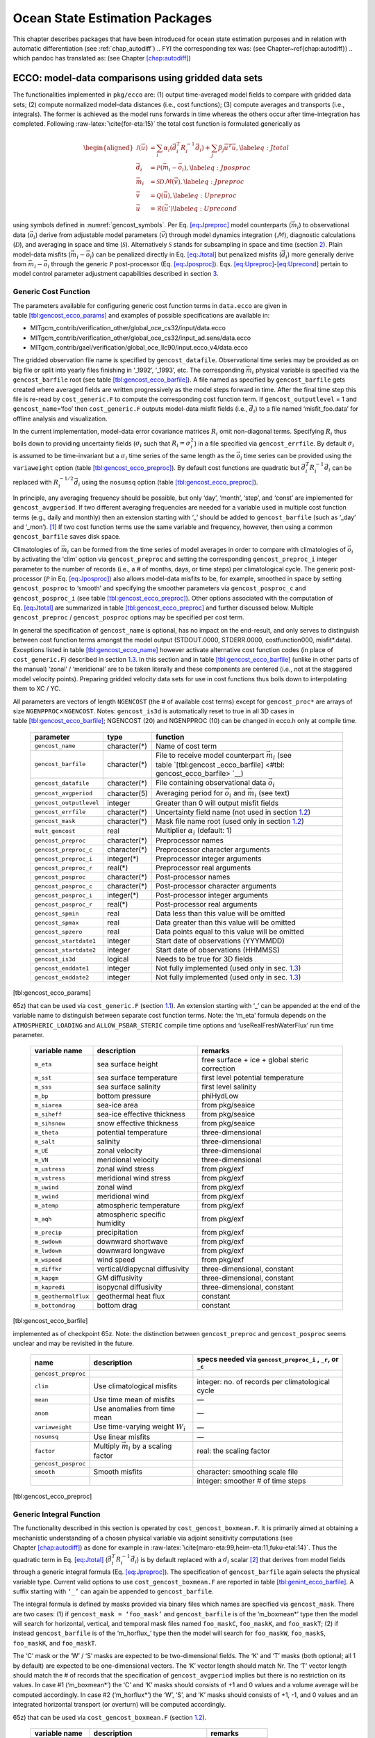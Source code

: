 Ocean State Estimation Packages
===============================

This chapter describes packages that have been introduced for ocean
state estimation purposes and in relation with automatic differentiation
(see :ref:`chap_autodiff`)
.. FYI the corresponding tex was: (see Chapter~\ref{chap:autodiff})
.. which pandoc has translated as: (see Chapter \ `[chap:autodiff] <#chap:autodiff>`__)

.. _sec:pkg:ecco:

ECCO: model-data comparisons using gridded data sets
----------------------------------------------------

The functionalities implemented in ``pkg/ecco`` are: (1) output
time-averaged model fields to compare with gridded data sets; (2)
compute normalized model-data distances (i.e., cost functions); (3)
compute averages and transports (i.e., integrals). The former is
achieved as the model runs forwards in time whereas the others occur
after time-integration has completed. Following
:raw-latex:`\cite{for-eta:15}` the total cost function is formulated
generically as

.. math::

   \begin{aligned}
   	\mathcal{J}(\vec{u}) &= \sum_i \alpha_i \left(\vec{d}_i^T R_i^{-1} \vec{d}_i\right) + \sum_j \beta_j \vec{u}^T\vec{u}, \label{eq:Jtotal} \\
   	\vec{d}_i &= \mathcal{P}(\vec{m}_i - \vec{o}_i), \label{eq:Jposproc} \\
   	\vec{m}_i &= \mathcal{S}\mathcal{D}\mathcal{M}(\vec{v}), \label{eq:Jpreproc} \\
   	\vec{v}	  &= \mathcal{Q}(\vec{u}), \label{eq:Upreproc} \\
   	\vec{u}	  &= \mathcal{R}(\vec{u}') \label{eq:Uprecond}\end{aligned}

using symbols defined in :numref:`gencost_symbols`. Per
Eq. \ `[eq:Jpreproc] <#eq:Jpreproc>`__ model counterparts
(:math:`\vec{m}_i`) to observational data (:math:`\vec{o}_i`) derive
from adjustable model parameters (:math:`\vec{v}`) through model
dynamics integration (:math:`\mathcal{M}`), diagnostic calculations
(:math:`\mathcal{D}`), and averaging in space and time
(:math:`\mathcal{S}`). Alternatively :math:`\mathcal{S}` stands for
subsampling in space and time (section `2 <#sec:pkg:profiles>`__). Plain
model-data misfits (:math:`\vec{m}_i-\vec{o}_i`) can be penalized
directly in Eq. \ `[eq:Jtotal] <#eq:Jtotal>`__ but penalized misfits
(:math:`\vec{d}_i`) more generally derive from
:math:`\vec{m}_i-\vec{o}_i` through the generic :math:`\mathcal{P}`
post-processor (Eq. `[eq:Jposproc] <#eq:Jposproc>`__).
Eqs. \ `[eq:Upreproc] <#eq:Upreproc>`__-`[eq:Uprecond] <#eq:Uprecond>`__
pertain to model control parameter adjustment capabilities described in
section \ `3 <#sec:pkg:ctrl>`__.

.. raw:: latex

   \centering

.. table:: Symbol used in formulating generic cost functions.
  :name: gencost_symbols

   +-----------------------------------+-----------------------------------+
   | symbol                            | definition                        |
   +===================================+===================================+
   | :math:`\vec{u}`                   | vector of nondimensional control  |
   |                                   | variables                         |
   +-----------------------------------+-----------------------------------+
   | :math:`\vec{v}`                   | vector of dimensional control     |
   |                                   | variables                         |
   +-----------------------------------+-----------------------------------+
   | :math:`\alpha_i, \beta_j`         | misfit and control cost function  |
   |                                   | multipliers (1 by default)        |
   +-----------------------------------+-----------------------------------+
   | :math:`R_i`                       | data error covariance matrix      |
   |                                   | (:math:`R_i^{-1}` are weights)    |
   +-----------------------------------+-----------------------------------+
   | :math:`\vec{d}_i`                 | a set of model-data differences   |
   +-----------------------------------+-----------------------------------+
   | :math:`\vec{o}_i`                 | observational data vector         |
   +-----------------------------------+-----------------------------------+
   | :math:`\vec{m}_i`                 | model counterpart to              |
   |                                   | :math:`\vec{o}_i`                 |
   +-----------------------------------+-----------------------------------+
   | :math:`\mathcal{P}`               | post-processing operator (e.g., a |
   |                                   | smoother)                         |
   +-----------------------------------+-----------------------------------+
   | :math:`\mathcal{M}`               | forward model dynamics operator   |
   +-----------------------------------+-----------------------------------+
   | :math:`\mathcal{D}`               | diagnostic computation operator   |
   +-----------------------------------+-----------------------------------+
   | :math:`\mathcal{S}`               | averaging/subsampling operator    |
   +-----------------------------------+-----------------------------------+
   | :math:`\mathcal{Q}`               | Pre-processing operator           |
   +-----------------------------------+-----------------------------------+
   | :math:`\mathcal{R}`               | Pre-conditioning operator         |
   +-----------------------------------+-----------------------------------+

.. _costgen:

Generic Cost Function
~~~~~~~~~~~~~~~~~~~~~

The parameters available for configuring generic cost function terms in
``data.ecco`` are given in
table \ `[tbl:gencost_ecco_params] <#tbl:gencost_ecco_params>`__ and
examples of possible specifications are available in:

-  MITgcm_contrib/verification_other/global_oce_cs32/input/data.ecco

-  MITgcm_contrib/verification_other/global_oce_cs32/input_ad.sens/data.ecco

-  MITgcm_contrib/gael/verification/global_oce_llc90/input.ecco_v4/data.ecco

The gridded observation file name is specified by ``gencost_datafile``.
Observational time series may be provided as on big file or split into
yearly files finishing in ‘\_1992’, ‘\_1993’, etc. The corresponding
:math:`\vec{m}_i` physical variable is specified via the
``gencost_barfile`` root (see
table \ `[tbl:gencost_ecco_barfile] <#tbl:gencost_ecco_barfile>`__). A
file named as specified by ``gencost_barfile`` gets created where
averaged fields are written progressively as the model steps forward in
time. After the final time step this file is re-read by
``cost_generic.F`` to compute the corresponding cost function term. If
``gencost_outputlevel`` = 1 and ``gencost_name``\ =‘foo’ then
``cost_generic.F`` outputs model-data misfit fields (i.e.,
:math:`\vec{d}_i`) to a file named ‘misfit_foo.data’ for offline
analysis and visualization.

In the current implementation, model-data error covariance matrices
:math:`R_i` omit non-diagonal terms. Specifying :math:`R_i` thus boils
down to providing uncertainty fields (:math:`\sigma_i` such that
:math:`R_i=\sigma_i^2`) in a file specified via ``gencost_errfile``. By
default :math:`\sigma_i` is assumed to be time-invariant but a
:math:`\sigma_i` time series of the same length as the :math:`\vec{o}_i`
time series can be provided using the ``variaweight`` option
(table `[tbl:gencost_ecco_preproc] <#tbl:gencost_ecco_preproc>`__). By
default cost functions are quadratic but
:math:`\vec{d}_i^T R_i^{-1} \vec{d}_i` can be replaced with
:math:`R_i^{-1/2} \vec{d}_i` using the ``nosumsq`` option
(table `[tbl:gencost_ecco_preproc] <#tbl:gencost_ecco_preproc>`__).

In principle, any averaging frequency should be possible, but only
‘day’, ‘month’, ‘step’, and ‘const’ are implemented for
``gencost_avgperiod``. If two different averaging frequencies are needed
for a variable used in multiple cost function terms (e.g., daily and
monthly) then an extension starting with ‘\_’ should be added to
``gencost_barfile`` (such as ‘\_day’ and ‘\_mon’).  [1]_ If two cost
function terms use the same variable and frequency, however, then using
a common ``gencost_barfile`` saves disk space.

Climatologies of :math:`\vec{m}_i` can be formed from the time series of
model averages in order to compare with climatologies of
:math:`\vec{o}_i` by activating the ‘clim’ option via
``gencost_preproc`` and setting the corresponding ``gencost_preproc_i``
integer parameter to the number of records (i.e., a # of months, days,
or time steps) per climatological cycle. The generic post-processor
(:math:`\mathcal{P}` in Eq. \ `[eq:Jposproc] <#eq:Jposproc>`__) also
allows model-data misfits to be, for example, smoothed in space by
setting ``gencost_posproc`` to ‘smooth’ and specifying the smoother
parameters via ``gencost_posproc_c`` and ``gencost_posproc_i`` (see
table \ `[tbl:gencost_ecco_preproc] <#tbl:gencost_ecco_preproc>`__).
Other options associated with the computation of
Eq. \ `[eq:Jtotal] <#eq:Jtotal>`__ are summarized in
table \ `[tbl:gencost_ecco_preproc] <#tbl:gencost_ecco_preproc>`__ and
further discussed below. Multiple ``gencost_preproc`` /
``gencost_posproc`` options may be specified per cost term.

In general the specification of ``gencost_name`` is optional, has no
impact on the end-result, and only serves to distinguish between cost
function terms amongst the model output (STDOUT.0000, STDERR.0000,
costfunction000, misfit*.data). Exceptions listed in
table \ `[tbl:gencost_ecco_name] <#tbl:gencost_ecco_name>`__ however
activate alternative cost function codes (in place of
``cost_generic.F``) described in section \ `1.3 <#v4custom>`__. In this
section and in
table \ `[tbl:gencost_ecco_barfile] <#tbl:gencost_ecco_barfile>`__
(unlike in other parts of the manual) ‘zonal’ / ‘meridional’ are to be
taken literally and these components are centered (i.e., not at the
staggered model velocity points). Preparing gridded velocity data sets
for use in cost functions thus boils down to interpolating them to XC /
YC.

.. raw:: latex

   \centering

.. table:: Parameters in ``ecco_gencost_nml`` namelist in ``data.ecco``.
All parameters are vectors of length ``NGENCOST`` (the # of available
cost terms) except for ``gencost_proc*`` are arrays of size
``NGENPPROC``\ :math:`\times`\ ``NGENCOST``. Notes: ``gencost_is3d`` is
automatically reset to true in all 3D cases in
table \ `[tbl:gencost_ecco_barfile] <#tbl:gencost_ecco_barfile>`__;
NGENCOST (20) and NGENPPROC (10) can be changed in ecco.h only at
compile time.

   +-----------------------+-----------------------+-----------------------+
   | parameter             | type                  | function              |
   +=======================+=======================+=======================+
   | ``gencost_name``      | character(*)          | Name of cost term     |
   +-----------------------+-----------------------+-----------------------+
   | ``gencost_barfile``   | character(*)          | File to receive model |
   |                       |                       | counterpart           |
   |                       |                       | :math:`\vec{m}_i`     |
   |                       |                       | (see                  |
   |                       |                       | table \ `[tbl:gencost |
   |                       |                       | _ecco_barfile] <#tbl: |
   |                       |                       | gencost_ecco_barfile> |
   |                       |                       | `__)                  |
   +-----------------------+-----------------------+-----------------------+
   | ``gencost_datafile``  | character(*)          | File containing       |
   |                       |                       | observational data    |
   |                       |                       | :math:`\vec{o}_i`     |
   +-----------------------+-----------------------+-----------------------+
   | ``gencost_avgperiod`` | character(5)          | Averaging period for  |
   |                       |                       | :math:`\vec{o}_i` and |
   |                       |                       | :math:`\vec{m}_i`     |
   |                       |                       | (see text)            |
   +-----------------------+-----------------------+-----------------------+
   |``gencost_outputlevel``| integer               | Greater than 0 will   |
   |                       |                       | output misfit fields  |
   +-----------------------+-----------------------+-----------------------+
   | ``gencost_errfile``   | character(*)          | Uncertainty field     |
   |                       |                       | name (not used in     |
   |                       |                       | section \ `1.2 <#intg |
   |                       |                       | en>`__)               |
   +-----------------------+-----------------------+-----------------------+
   | ``gencost_mask``      | character(*)          | Mask file name root   |
   |                       |                       | (used only in         |
   |                       |                       | section \ `1.2 <#intg |
   |                       |                       | en>`__)               |
   +-----------------------+-----------------------+-----------------------+
   | ``mult_gencost``      | real                  | Multiplier            |
   |                       |                       | :math:`\alpha_i`      |
   |                       |                       | (default: 1)          |
   +-----------------------+-----------------------+-----------------------+
   | ``gencost_preproc``   | character(*)          | Preprocessor names    |
   +-----------------------+-----------------------+-----------------------+
   | ``gencost_preproc_c`` | character(*)          | Preprocessor          |
   |                       |                       | character arguments   |
   +-----------------------+-----------------------+-----------------------+
   | ``gencost_preproc_i`` | integer(*)            | Preprocessor integer  |
   |                       |                       | arguments             |
   +-----------------------+-----------------------+-----------------------+
   | ``gencost_preproc_r`` | real(*)               | Preprocessor real     |
   |                       |                       | arguments             |
   +-----------------------+-----------------------+-----------------------+
   | ``gencost_posproc``   | character(*)          | Post-processor names  |
   +-----------------------+-----------------------+-----------------------+
   | ``gencost_posproc_c`` | character(*)          | Post-processor        |
   |                       |                       | character arguments   |
   +-----------------------+-----------------------+-----------------------+
   | ``gencost_posproc_i`` | integer(*)            | Post-processor        |
   |                       |                       | integer arguments     |
   +-----------------------+-----------------------+-----------------------+
   | ``gencost_posproc_r`` | real(*)               | Post-processor real   |
   |                       |                       | arguments             |
   +-----------------------+-----------------------+-----------------------+
   | ``gencost_spmin``     | real                  | Data less than this   |
   |                       |                       | value will be omitted |
   +-----------------------+-----------------------+-----------------------+
   | ``gencost_spmax``     | real                  | Data greater than     |
   |                       |                       | this value will be    |
   |                       |                       | omitted               |
   +-----------------------+-----------------------+-----------------------+
   | ``gencost_spzero``    | real                  | Data points equal to  |
   |                       |                       | this value will be    |
   |                       |                       | omitted               |
   +-----------------------+-----------------------+-----------------------+
   | ``gencost_startdate1``| integer               | Start date of         |
   |                       |                       | observations          |
   |                       |                       | (YYYMMDD)             |
   +-----------------------+-----------------------+-----------------------+
   | ``gencost_startdate2``| integer               | Start date of         |
   |                       |                       | observations (HHMMSS) |
   +-----------------------+-----------------------+-----------------------+
   | ``gencost_is3d``      | logical               | Needs to be true for  |
   |                       |                       | 3D fields             |
   +-----------------------+-----------------------+-----------------------+
   | ``gencost_enddate1``  | integer               | Not fully implemented |
   |                       |                       | (used only in         |
   |                       |                       | sec. \ `1.3 <#v4custo |
   |                       |                       | m>`__)                |
   +-----------------------+-----------------------+-----------------------+
   | ``gencost_enddate2``  | integer               | Not fully implemented |
   |                       |                       | (used only in         |
   |                       |                       | sec. \ `1.3 <#v4custo |
   |                       |                       | m>`__)                |
   +-----------------------+-----------------------+-----------------------+

[tbl:gencost_ecco_params]

.. raw:: latex

   \centering

.. table:: Implemented ``gencost_barfile`` options (as of checkpoint
65z) that can be used via ``cost_generic.F``
(section `1.1 <#costgen>`__). An extension starting with ‘\_’ can be
appended at the end of the variable name to distinguish between separate
cost function terms. Note: the ‘m_eta’ formula depends on the
``ATMOSPHERIC_LOADING`` and ``ALLOW_PSBAR_STERIC`` compile time options
and ‘useRealFreshWaterFlux’ run time parameter.

   +-----------------------+-----------------------+-----------------------+
   | variable name         | description           | remarks               |
   +=======================+=======================+=======================+
   | ``m_eta``             | sea surface height    | free surface + ice +  |
   |                       |                       | global steric         |
   |                       |                       | correction            |
   +-----------------------+-----------------------+-----------------------+
   | ``m_sst``             | sea surface           | first level potential |
   |                       | temperature           | temperature           |
   +-----------------------+-----------------------+-----------------------+
   | ``m_sss``             | sea surface salinity  | first level salinity  |
   +-----------------------+-----------------------+-----------------------+
   | ``m_bp``              | bottom pressure       | phiHydLow             |
   +-----------------------+-----------------------+-----------------------+
   | ``m_siarea``          | sea-ice area          | from pkg/seaice       |
   +-----------------------+-----------------------+-----------------------+
   | ``m_siheff``          | sea-ice effective     | from pkg/seaice       |
   |                       | thickness             |                       |
   +-----------------------+-----------------------+-----------------------+
   | ``m_sihsnow``         | snow effective        | from pkg/seaice       |
   |                       | thickness             |                       |
   +-----------------------+-----------------------+-----------------------+
   | ``m_theta``           | potential temperature | three-dimensional     |
   +-----------------------+-----------------------+-----------------------+
   | ``m_salt``            | salinity              | three-dimensional     |
   +-----------------------+-----------------------+-----------------------+
   | ``m_UE``              | zonal velocity        | three-dimensional     |
   +-----------------------+-----------------------+-----------------------+
   | ``m_VN``              | meridional velocity   | three-dimensional     |
   +-----------------------+-----------------------+-----------------------+
   | ``m_ustress``         | zonal wind stress     | from pkg/exf          |
   +-----------------------+-----------------------+-----------------------+
   | ``m_vstress``         | meridional wind       | from pkg/exf          |
   |                       | stress                |                       |
   +-----------------------+-----------------------+-----------------------+
   | ``m_uwind``           | zonal wind            | from pkg/exf          |
   +-----------------------+-----------------------+-----------------------+
   | ``m_vwind``           | meridional wind       | from pkg/exf          |
   +-----------------------+-----------------------+-----------------------+
   | ``m_atemp``           | atmospheric           | from pkg/exf          |
   |                       | temperature           |                       |
   +-----------------------+-----------------------+-----------------------+
   | ``m_aqh``             | atmospheric specific  | from pkg/exf          |
   |                       | humidity              |                       |
   +-----------------------+-----------------------+-----------------------+
   | ``m_precip``          | precipitation         | from pkg/exf          |
   +-----------------------+-----------------------+-----------------------+
   | ``m_swdown``          | downward shortwave    | from pkg/exf          |
   +-----------------------+-----------------------+-----------------------+
   | ``m_lwdown``          | downward longwave     | from pkg/exf          |
   +-----------------------+-----------------------+-----------------------+
   | ``m_wspeed``          | wind speed            | from pkg/exf          |
   +-----------------------+-----------------------+-----------------------+
   | ``m_diffkr``          | vertical/diapycnal    | three-dimensional,    |
   |                       | diffusivity           | constant              |
   +-----------------------+-----------------------+-----------------------+
   | ``m_kapgm``           | GM diffusivity        | three-dimensional,    |
   |                       |                       | constant              |
   +-----------------------+-----------------------+-----------------------+
   | ``m_kapredi``         | isopycnal diffusivity | three-dimensional,    |
   |                       |                       | constant              |
   +-----------------------+-----------------------+-----------------------+
   | ``m_geothermalflux``  | geothermal heat flux  | constant              |
   +-----------------------+-----------------------+-----------------------+
   | ``m_bottomdrag``      | bottom drag           | constant              |
   +-----------------------+-----------------------+-----------------------+

[tbl:gencost_ecco_barfile]

.. raw:: latex

   \centering

.. table:: ``gencost_preproc`` and ``gencost_posproc`` options
implemented as of checkpoint 65z. Note: the distinction between
``gencost_preproc`` and ``gencost_posproc`` seems unclear and may be
revisited in the future.

   +-----------------------+-----------------------+-----------------------+
   | name                  | description           | specs needed via      |
   |                       |                       | ``gencost_preproc_i`` |
   |                       |                       | ,                     |
   |                       |                       | ``_r``, or ``_c``     |
   +=======================+=======================+=======================+
   | ``gencost_preproc``   |                       |                       |
   +-----------------------+-----------------------+-----------------------+
   | ``clim``              | Use climatological    | integer: no. of       |
   |                       | misfits               | records per           |
   |                       |                       | climatological cycle  |
   +-----------------------+-----------------------+-----------------------+
   | ``mean``              | Use time mean of      | —                     |
   |                       | misfits               |                       |
   +-----------------------+-----------------------+-----------------------+
   | ``anom``              | Use anomalies from    | —                     |
   |                       | time mean             |                       |
   +-----------------------+-----------------------+-----------------------+
   | ``variaweight``       | Use time-varying      | —                     |
   |                       | weight :math:`W_i`    |                       |
   +-----------------------+-----------------------+-----------------------+
   | ``nosumsq``           | Use linear misfits    | —                     |
   +-----------------------+-----------------------+-----------------------+
   | ``factor``            | Multiply              | real: the scaling     |
   |                       | :math:`\vec{m}_i` by  | factor                |
   |                       | a scaling factor      |                       |
   +-----------------------+-----------------------+-----------------------+
   | ``gencost_posproc``   |                       |                       |
   +-----------------------+-----------------------+-----------------------+
   | ``smooth``            | Smooth misfits        | character: smoothing  |
   |                       |                       | scale file            |
   +-----------------------+-----------------------+-----------------------+
   |                       |                       | integer: smoother #   |
   |                       |                       | of time steps         |
   +-----------------------+-----------------------+-----------------------+

[tbl:gencost_ecco_preproc]

.. raw:: latex

   \clearpage

.. _intgen:

Generic Integral Function
~~~~~~~~~~~~~~~~~~~~~~~~~

The functionality described in this section is operated by
``cost_gencost_boxmean.F``. It is primarily aimed at obtaining a
mechanistic understanding of a chosen physical variable via adjoint
sensitivity computations (see
Chapter \ `[chap:autodiff] <#chap:autodiff>`__) as done for example in
:raw-latex:`\cite{maro-eta:99,heim-eta:11,fuku-etal:14}`. Thus the
quadratic term in Eq. \ `[eq:Jtotal] <#eq:Jtotal>`__
(:math:`\vec{d}_i^T R_i^{-1} \vec{d}_i`) is by default replaced with a
:math:`d_i` scalar [2]_ that derives from model fields through a generic
integral formula (Eq. `[eq:Jpreproc] <#eq:Jpreproc>`__). The
specification of ``gencost_barfile`` again selects the physical variable
type. Current valid options to use ``cost_gencost_boxmean.F`` are
reported in
table \ `[tbl:genint_ecco_barfile] <#tbl:genint_ecco_barfile>`__. A
suffix starting with ``‘_’`` can again be appended to
``gencost_barfile``.

The integral formula is defined by masks provided via binary files which
names are specified via ``gencost_mask``. There are two cases: (1) if
``gencost_mask = ‘foo_mask’`` and ``gencost_barfile`` is of the
‘m_boxmean\*’ type then the model will search for horizontal, vertical,
and temporal mask files named ``foo_maskC``, ``foo_maskK``, and
``foo_maskT``; (2) if instead ``gencost_barfile`` is of the
‘m_horflux\_’ type then the model will search for ``foo_maskW``,
``foo_maskS``, ``foo_maskK``, and ``foo_maskT``.

The ‘C’ mask or the ‘W’ / ‘S’ masks are expected to be two-dimensional
fields. The ‘K’ and ‘T’ masks (both optional; all 1 by default) are
expected to be one-dimensional vectors. The ‘K’ vector length should
match Nr. The ‘T’ vector length should match the # of records that the
specification of ``gencost_avgperiod`` implies but there is no
restriction on its values. In case #1 (‘m_boxmean\*’) the ‘C’ and ‘K’
masks should consists of +1 and 0 values and a volume average will be
computed accordingly. In case #2 (‘m_horflux\*’) the ‘W’, ‘S’, and ‘K’
masks should consists of +1, -1, and 0 values and an integrated
horizontal transport (or overturn) will be computed accordingly.

.. raw:: latex

   \centering

.. table:: Implemented ``gencost_barfile`` options (as of checkpoint
65z) that can be used via ``cost_gencost_boxmean.F``
(section `1.2 <#intgen>`__).

   +---------------------+----------------------------------+------------------+
   | variable name       | description                      | remarks          |
   +=====================+==================================+==================+
   | ``m_boxmean_theta`` | mean of theta over box           | specify box      |
   +---------------------+----------------------------------+------------------+
   | ``m_boxmean_salt``  | mean of salt over box            | specify box      |
   +---------------------+----------------------------------+------------------+
   | ``m_boxmean_eta``   | mean of SSH over box             | specify box      |
   +---------------------+----------------------------------+------------------+
   | ``m_horflux_vol``   | volume transport through section | specify transect |
   +---------------------+----------------------------------+------------------+

[tbl:genint_ecco_barfile]

.. _v4custom:

Custom Cost Functions
~~~~~~~~~~~~~~~~~~~~~

This section (very much a work in progress...) pertains to the special
cases of ``cost_gencost_bpv4.F``, ``cost_gencost_seaicev4.F``,
``cost_gencost_sshv4.F``, ``cost_gencost_sstv4.F``, and
``cost_gencost_transp.F``. The cost_gencost_transp.F function can be
used to compute a transport of volume, heat, or salt through a specified
section (non quadratic cost function). To this end one sets
``gencost_name = ‘transp*’``, where ``*`` is an optional suffix starting
with ``‘_’``, and set ``gencost_barfile`` to one of ``m_trVol``,
``m_trHeat``, and ``m_trSalt``.

.. raw:: latex

   \centering

.. table:: Pre-defined ``gencost_name`` special cases (as of checkpoint
65z; section \ `1.3 <#v4custom>`__).

   +-----------------------+-----------------------+-----------------------+
   | name                  | description           | remarks               |
   +=======================+=======================+=======================+
   | ``sshv4-mdt``         | sea surface height    | mean dynamic          |
   |                       |                       | topography (SSH -     |
   |                       |                       | geod)                 |
   +-----------------------+-----------------------+-----------------------+
   | ``sshv4-tp``          | sea surface height    | Along-Track           |
   |                       |                       | Topex/Jason SLA       |
   |                       |                       | (level 3)             |
   +-----------------------+-----------------------+-----------------------+
   | ``sshv4-ers``         | sea surface height    | Along-Track           |
   |                       |                       | ERS/Envisat SLA       |
   |                       |                       | (level 3)             |
   +-----------------------+-----------------------+-----------------------+
   | ``sshv4-gfo``         | sea surface height    | Along-Track GFO class |
   |                       |                       | SLA (level 3)         |
   +-----------------------+-----------------------+-----------------------+
   | ``sshv4-lsc``         | sea surface height    | Large-Scale SLA (from |
   |                       |                       | the above)            |
   +-----------------------+-----------------------+-----------------------+
   | ``sshv4-gmsl``        | sea surface height    | Global-Mean SLA (from |
   |                       |                       | the above)            |
   +-----------------------+-----------------------+-----------------------+
   | ``bpv4-grace``        | bottom pressure       | GRACE maps (level 4)  |
   +-----------------------+-----------------------+-----------------------+
   | ``sstv4-amsre``       | sea surface           | Along-Swath SST       |
   |                       | temperature           | (level 3)             |
   +-----------------------+-----------------------+-----------------------+
   | ``sstv4-amsre-lsc``   | sea surface           | Large-Scale SST (from |
   |                       | temperature           | the above)            |
   +-----------------------+-----------------------+-----------------------+
   | ``si4-cons``          | sea ice concentration | needs sea-ice adjoint |
   |                       |                       | (level 4)             |
   +-----------------------+-----------------------+-----------------------+
   | ``si4-deconc``        | model sea ice         | proxy penalty (from   |
   |                       | deficiency            | the above)            |
   +-----------------------+-----------------------+-----------------------+
   | ``si4-exconc``        | model sea ice excess  | proxy penalty (from   |
   |                       |                       | the above)            |
   +-----------------------+-----------------------+-----------------------+
   | ``transp_trVol``      | volume transport      | specify section as in |
   |                       |                       | section \ `1.2 <#intg |
   |                       |                       | en>`__                |
   +-----------------------+-----------------------+-----------------------+
   | ``transp_trHeat``     | heat transport        | specify section as in |
   |                       |                       | section \ `1.2 <#intg |
   |                       |                       | en>`__                |
   +-----------------------+-----------------------+-----------------------+
   | ``transp_trSalt``     | salt transport        | specify section as in |
   |                       |                       | section \ `1.2 <#intg |
   |                       |                       | en>`__                |
   +-----------------------+-----------------------+-----------------------+

[tbl:gencost_ecco_name]

Key Routines
~~~~~~~~~~~~

TBA... ``ecco_readparms.F``, ``ecco_check.F``, ``ecco_summary.F``, ...
``cost_generic.F``, ``cost_gencost_boxmean.F``, ``ecco_toolbox.F``, ...
``ecco_phys.F``, ``cost_gencost_customize.F``,
``cost_averagesfields.F``, ...

Compile Options
~~~~~~~~~~~~~~~

TBA... ALLOW_GENCOST_CONTRIBUTION, ALLOW_GENCOST3D, ...
ALLOW_PSBAR_STERIC, ALLOW_SHALLOW_ALTIMETRY, ALLOW_HIGHLAT_ALTIMETRY,
... ALLOW_PROFILES_CONTRIBUTION, ... ALLOW_ECCO_OLD_FC_PRINT, ...
ECCO_CTRL_DEPRECATED, ... packages required for some functionalities:
smooth, profiles, ctrl

.. raw:: latex

   \newpage

.. _sec:pkg:profiles:

PROFILES: model-data comparisons at observed locations
------------------------------------------------------

.. raw:: latex

   \bigskip

The purpose of pkg/profiles is to allow sampling of MITgcm runs
according to a chosen pathway (after a ship or a drifter, along
altimeter tracks, etc.), typically leading to easy model-data
comparisons. Given input files that contain positions and dates,
pkg/profiles will interpolate the model trajectory at the observed
location. In particular, pkg/profiles can be used to do model-data
comparison online and formulate a least-squares problem (ECCO
application).

.. raw:: latex

   \bigskip

| pkg/profiles is associated with three CPP keys:
| (k1) ALLOW_PROFILES
| (k2) ALLOW_PROFILES_GENERICGRID
| (k3) ALLOW_PROFILES_CONTRIBUTION
| k1 switches the package on. By default, pkg/profiles assumes a regular
  lat-long grid. For other grids such as the cubed sphere, k2 and
  pre-processing (see below) are necessary. k3 switches the
  least-squares application on (pkg/ecco needed). pkg/profiles requires
  needs pkg/cal and netcdf libraries.

.. raw:: latex

   \bigskip

The namelist (data.profiles) is illustrated in table
`[PkgProfNamelist] <#PkgProfNamelist>`__. This example includes two
input netcdf files name (ARGOifremer_r8.nc and XBT_v5.nc are to be
provided) and *cost function* multipliers (for least-squares only). The
first index is a file number and the second index (in mult\* only) is a
variable number. By convention, the variable number is an integer
ranging 1 to 6: temperature, salinity, zonal velocity, meridional
velocity, sea surface height anomaly, and passive tracer.

.. raw:: latex

   \bigskip

| The input file structure is illustrated in table
  `[PkgProfInput] <#PkgProfInput>`__. To create such files, one can use
  the netcdf_ecco_create.m matlab script, which can be checked out of
| MITgcm_contrib/gael/profilesMatlabProcessing/
| along with a full suite of matlab scripts associated with
  pkg/profiles. At run time, each file is scanned to determine which
  variables are included; these will be interpolated. The (final) output
  file structure is similar but with interpolated model values in prof_T
  etc., and it contains model mask variables (e.g. prof_Tmask). The very
  model output consists of one binary (or netcdf) file per processor.
  The final netcdf output is to be built from those using
  netcdf_ecco_recompose.m (offline).

.. raw:: latex

   \bigskip

When the k2 option is used (e.g. for cubed sphere runs), the input file
is to be completed with interpolation grid points and coefficients
computed offline using netcdf_ecco_GenericgridMain.m. Typically, you
would first provide the standard namelist and files. After detecting
that interpolation information is missing, the model will generate
special grid files (profilesXCincl1PointOverlap\* etc.) and then stop.
You then want to run netcdf_ecco_GenericgridMain.m using the special
grid files. *This operation could eventually be inlined.*

.. raw:: latex

   \bigskip

| #
| # \*****************\*
| # PROFILES cost function
| # \*****************\*
| &PROFILES_NML
| #
| profilesfiles(1)= ’ARGOifremer_r8’,
| mult_profiles(1,1) = 1.,
| mult_profiles(1,2) = 1.,
| profilesfiles(2)= ’XBT_v5’,
| mult_profiles(2,1) = 1.,
| #
| /

| netcdf XBT_v5 {
| dimensions:
| īPROF = 278026 ;
| iDEPTH = 55 ;
| lTXT = 30 ;
| variables:
| double depth(iDEPTH) ;
| depth:units = "meters" ;
| double prof_YYYYMMDD(iPROF) ;
| prof_YYYYMMDD:missing_value = -9999. ;
| prof_YYYYMMDD:long_name = "year (4 digits), month (2 digits), day (2
  digits)" ;
| double prof_HHMMSS(iPROF) ;
| prof_HHMMSS:missing_value = -9999. ;
| prof_HHMMSS:long_name = "hour (2 digits), minute (2 digits), seconde
  (2 digits)" ;
| double prof_lon(iPROF) ;
| prof_lon:units = "(degree E)" ;
| prof_lon:missing_value = -9999. ;
| double prof_lat(iPROF) ;
| prof_lat:units = "(degree N)" ;
| prof_lat:missing_value = -9999. ;
| char prof_descr(iPROF, lTXT) ;
| prof_descr:long_name = "profile description" ;
| double prof_T(iPROF, iDEPTH) ;
| prof_T:long_name = "potential temperature" ;
| prof_T:units = "degree Celsius" ;
| prof_T:missing_value = -9999. ;
| double prof_Tweight(iPROF, iDEPTH) ;
| prof_Tweight:long_name = "weights" ;
| prof_Tweight:units = "(degree Celsius)-2" ;
| prof_Tweight:missing_value = -9999. ;
| }

.. raw:: latex

   \newpage

.. _sec:pkg:ctrl:

CTRL: Model Parameter Adjustment Capability
-------------------------------------------

.. raw:: latex

   \def65z{65x}

The parameters available for configuring generic cost terms in
``data.ctrl`` are given in
table \ `[tbl:gencost_ctrl_params] <#tbl:gencost_ctrl_params>`__.

.. raw:: latex

   \centering

.. table:: Parameters in ``ctrl_nml_genarr`` namelist in ``data.ctrl``.
The ``*`` can be replaced by ``arr2d``, ``arr3d``, or ``tim2d`` for
time-invariant two and three dimensional controls and time-varying 2D
controls, respectively. Parameters for ``genarr2d``, ``genarr3d``, and
``gentime2d`` are arrays of length ``maxCtrlArr2D``, ``maxCtrlArr3D``,
and ``maxCtrlTim2D``, respectively, with one entry per term in the cost
function.

   +-----------------------+-----------------------+-----------------------+
   | parameter             | type                  | function              |
   +=======================+=======================+=======================+
   | ``xx_gen*_file``      | character(*)          | Name of control.      |
   |                       |                       | Prefix from           |
   |                       |                       | table \ `[tbl:gencost |
   |                       |                       | _ctrl_files] <#tbl:ge |
   |                       |                       | ncost_ctrl_files>`__  |
   |                       |                       | + suffix.             |
   +-----------------------+-----------------------+-----------------------+
   | ``xx_gen*_weight``    | character(*)          | Weights in the form   |
   |                       |                       | of                    |
   |                       |                       | :math:`\sigma_{\vec{u |
   |                       |                       | }_j}^{-2}`            |
   +-----------------------+-----------------------+-----------------------+
   | ``xx_gen*_bounds``    | real(5)               | Apply bounds          |
   +-----------------------+-----------------------+-----------------------+
   | ``xx_gen*_preproc``   | character(*)          | Control               |
   |                       |                       | preprocessor(s) (see  |
   |                       |                       | table \ `[tbl:gencost |
   |                       |                       | _ctrl_preproc] <#tbl: |
   |                       |                       | gencost_ctrl_preproc> |
   |                       |                       | `__)                  |
   +-----------------------+-----------------------+-----------------------+
   | ``xx_gen*_preproc_c`` | character(*)          | Preprocessor          |
   |                       |                       | character arguments   |
   +-----------------------+-----------------------+-----------------------+
   | ``xx_gen*_preproc_i`` | integer(*)            | Preprocessor integer  |
   |                       |                       | arguments             |
   +-----------------------+-----------------------+-----------------------+
   | ``xx_gen*_preproc_r`` | real(*)               | Preprocessor real     |
   |                       |                       | arguments             |
   +-----------------------+-----------------------+-----------------------+
   | ``gen*Precond``       | real                  | Preconditioning       |
   |                       |                       | factor (:math:`=1` by |
   |                       |                       | default)              |
   +-----------------------+-----------------------+-----------------------+
   | ``mult_gen*``         | real                  | Cost function         |
   |                       |                       | multiplier            |
   |                       |                       | :math:`\beta_j`       |
   |                       |                       | (:math:`= 1` by       |
   |                       |                       | default)              |
   +-----------------------+-----------------------+-----------------------+
   | ``xx_gentim2d_period``| real                  | Frequency of          |
   |                       |                       | adjustments (in       |
   |                       |                       | seconds)              |
   +-----------------------+-----------------------+-----------------------+
   |``xx_gentim2d_startda``| integer               | Adjustment start date |
   |``te1``                |                       |                       |
   +-----------------------+-----------------------+-----------------------+
   |``xx_gentim2d_startda``| integer               | Default: model start  |
   |``te2``                |                       | date                  |
   +-----------------------+-----------------------+-----------------------+
   | ``xx_gentim2d_cumsum``| logical               | Accumulate control    |
   |                       |                       | adjustments           |
   +-----------------------+-----------------------+-----------------------+
   | ``xx_gentim2d_glosum``| logical               | Global sum of         |
   |                       |                       | adjustment (output is |
   |                       |                       | still 2D)             |
   +-----------------------+-----------------------+-----------------------+

[tbl:gencost_ctrl_params]

.. raw:: latex

   \centering

.. table:: Generic control prefixes implemented as of checkpoint 65z.

   +-----------------------+-----------------------+-----------------------+
   |                       | name                  | description           |
   +=======================+=======================+=======================+
   | 2D, time-invariant    | ``genarr2d``          |                       |
   | controls              |                       |                       |
   +-----------------------+-----------------------+-----------------------+
   |                       | ``xx_etan``           | initial sea surface   |
   |                       |                       | height                |
   +-----------------------+-----------------------+-----------------------+
   |                       | ``xx_bottomdrag``     | bottom drag           |
   +-----------------------+-----------------------+-----------------------+
   |                       | ``xx_geothermal``     | geothermal heat flux  |
   +-----------------------+-----------------------+-----------------------+
   | 3D, time-invariant    | ``genarr3d``          |                       |
   | controls              |                       |                       |
   +-----------------------+-----------------------+-----------------------+
   |                       | ``xx_theta``          | initial potential     |
   |                       |                       | temperature           |
   +-----------------------+-----------------------+-----------------------+
   |                       | ``xx_salt``           | initial salinity      |
   +-----------------------+-----------------------+-----------------------+
   |                       | ``xx_kapgm``          | GM coefficient        |
   +-----------------------+-----------------------+-----------------------+
   |                       | ``xx_kapredi``        | isopycnal diffusivity |
   +-----------------------+-----------------------+-----------------------+
   |                       | ``xx_diffkr``         | diapycnal diffusivity |
   +-----------------------+-----------------------+-----------------------+
   | 2D, time-varying      | ``gentim2D``          |                       |
   | controls              |                       |                       |
   +-----------------------+-----------------------+-----------------------+
   |                       | ``xx_atemp``          | atmospheric           |
   |                       |                       | temperature           |
   +-----------------------+-----------------------+-----------------------+
   |                       | ``xx_aqh``            | atmospheric specific  |
   |                       |                       | humidity              |
   +-----------------------+-----------------------+-----------------------+
   |                       | ``xx_swdown``         | downward shortwave    |
   +-----------------------+-----------------------+-----------------------+
   |                       | ``xx_lwdown``         | downward longwave     |
   +-----------------------+-----------------------+-----------------------+
   |                       | ``xx_precip``         | precipitation         |
   +-----------------------+-----------------------+-----------------------+
   |                       | ``xx_uwind``          | zonal wind            |
   +-----------------------+-----------------------+-----------------------+
   |                       | ``xx_vwind``          | meridional wind       |
   +-----------------------+-----------------------+-----------------------+
   |                       | ``xx_tauu``           | zonal wind stress     |
   +-----------------------+-----------------------+-----------------------+
   |                       | ``xx_tauv``           | meridional wind       |
   |                       |                       | stress                |
   +-----------------------+-----------------------+-----------------------+
   |                       | ``xx_gen_precip``     | globally averaged     |
   |                       |                       | precipitation?        |
   +-----------------------+-----------------------+-----------------------+

[tbl:gencost_ctrl_files]

.. raw:: latex

   \centering

.. table:: ``xx_gen????d_preproc`` options implemented as of checkpoint
65z. Notes: :math:`^a`: If ``noscaling`` is false, the control
adjustment is scaled by one on the square root of the weight before
being added to the base control variable; if ``noscaling`` is true, the
control is multiplied by the weight in the cost function itself.

   +-----------------------+-----------------------+-----------------------+
   | name                  | description           | arguments             |
   +=======================+=======================+=======================+
   | ``WC01``              | Correlation modeling  | integer: operator     |
   |                       |                       | type (default: 1)     |
   +-----------------------+-----------------------+-----------------------+
   | ``smooth``            | Smoothing without     | integer: operator     |
   |                       | normalization         | type (default: 1)     |
   +-----------------------+-----------------------+-----------------------+
   | ``docycle``           | Average period        | integer: cycle length |
   |                       | replication           |                       |
   +-----------------------+-----------------------+-----------------------+
   | ``replicate``         | Alias for ``docycle`` |     (units of         |
   |                       |                       | ``xx_gentim2d_period``|
   |                       |                       |  )                    |
   +-----------------------+-----------------------+-----------------------+
   | ``rmcycle``           | Periodic average      | integer: cycle length |
   |                       | subtraction           |                       |
   +-----------------------+-----------------------+-----------------------+
   | ``variaweight``       | Use time-varying      | —                     |
   |                       | weight                |                       |
   +-----------------------+-----------------------+-----------------------+
   | ``noscaling``\ :math: | Do not scale with     | —                     |
   | `^{a}`                | ``xx_gen*_weight``    |                       |
   +-----------------------+-----------------------+-----------------------+
   | ``documul``           | Sets                  | —                     |
   |                       | ``xx_gentim2d_cumsum``|                       |
   |                       |                       |                       |
   +-----------------------+-----------------------+-----------------------+
   | ``doglomean``         | Sets                  | —                     |
   |                       | ``xx_gentim2d_glosum``|                       |
   |                       |                       |                       |
   +-----------------------+-----------------------+-----------------------+

[tbl:gencost_ctrl_preproc]

The control problem is non-dimensional by default, as reflected in the
omission of weights in control penalties [(:math:`\vec{u}_j^T\vec{u}_j`
in `[eq:Jtotal] <#eq:Jtotal>`__]. Non-dimensional controls
(:math:`\vec{u}_j`) are scaled to physical units (:math:`\vec{v}_j`)
through multiplication by the respective uncertainty fields
(:math:`\sigma_{\vec{u}_j}`), as part of the generic preprocessor
:math:`\mathcal{Q}` in `[eq:Upreproc] <#eq:Upreproc>`__. Besides the
scaling of :math:`\vec{u}_j` to physical units, the preprocessor
:math:`\mathcal{Q}` can include, for example, spatial correlation
modeling (using an implementation of Weaver and Coutier, 2001) by
setting ``xx_gen*_preproc = ’WC01’``. Alternatively, setting
``xx_gen*_preproc = ’smooth’`` activates the smoothing part of ``WC01``,
but omits the normalization. Additionally, bounds for the controls can
be specified by setting ``xx_gen*_bounds``. In forward mode, adjustments
to the :math:`i^\text{th}` control are clipped so that they remain
between ``xx_gen*_bounds(i,1)`` and ``xx_gen*_bounds(i,4)``. If
``xx_gen*_bounds(i,1)`` :math:`<` ``xx_gen*_bounds(i+1,1)`` for
:math:`i = 1, 2, 3`, then the bounds will “emulate a local
minimum;” [3]_ otherwise, the bounds have no effect in adjoint mode.

For the case of time-varying controls, the frequency is specified by
``xx_gentim2d_period``. The generic control package interprets special
values of ``xx_gentim2d_period`` in the same way as the ``exf`` package:
a value of :math:`-12` implies cycling monthly fields while a value of
:math:`0` means that the field is steady. Time varying weights can be
provided by specifying the preprocessor ``variaweight``, in which case
the ``xx_gentim2d_weight`` file must contain as many records as the
control parameter time series itself (approximately the run length
divided by ``xx_gentim2d_period``).

The parameter ``mult_gen*`` sets the multiplier for the corresponding
cost function penalty [:math:`\beta_j` in `[eq:Jtotal] <#eq:Jtotal>`__;
:math:`\beta_j = 1` by default). The preconditioner, :math:`\cal{R}`,
does not directly appear in the estimation problem, but only serves to
push the optimization process in a certain direction in control space;
this operator is specified by ``gen*Precond`` (:math:`=1` by default).

.. raw:: latex

   \newpage

.. _sec:pkg:smooth:

SMOOTH: Smoothing And Covariance Model
--------------------------------------

TBA ...

.. raw:: latex

   \newpage

The line search optimisation algorithm [sectionoptim]
-----------------------------------------------------

Author: Patrick Heimbach

General features
~~~~~~~~~~~~~~~~

The line search algorithm is based on a quasi-Newton variable storage
method which was implemented by :raw-latex:`\cite{gil-lem:89}`.

TO BE CONTINUED...

The online vs. offline version
~~~~~~~~~~~~~~~~~~~~~~~~~~~~~~

-  | **Online version**
   | Every call to *simul* refers to an execution of the forward and
     adjoint model. Several iterations of optimization may thus be
     performed within a single run of the main program (lsopt_top). The
     following cases may occur:

   -  cold start only (no optimization)

   -  cold start, followed by one or several iterations of optimization

   -  warm start from previous cold start with one or several iterations

   -  warm start from previous warm start with one or several iterations

-  | **Offline version**
   | Every call to simul refers to a read procedure which reads the
     result of a forward and adjoint run Therefore, only one call to
     simul is allowed, itmax = 0, for cold start itmax = 1, for warm
     start Also, at the end, **x(i+1)** needs to be computed and saved
     to be available for the offline model and adjoint run

In order to achieve minimum difference between the online and offline
code **xdiff(i+1)** is stored to file at the end of an (offline)
iteration, but recomputed identically at the beginning of the next
iteration.

Number of iterations vs. number of simulations
~~~~~~~~~~~~~~~~~~~~~~~~~~~~~~~~~~~~~~~~~~~~~~

| - itmax: controls the max. number of iterations
| - nfunc: controls the max. number of simulations within one iteration

Summary
^^^^^^^

|  
| From one iteration to the next the descent direction changes. Within
  one iteration more than one forward and adjoint run may be performed.
  The updated control used as input for these simulations uses the same
  descent direction, but different step sizes.

Description
^^^^^^^^^^^

|  
| From one iteration to the next the descent direction dd changes using
  the result for the adjoint vector gg of the previous iteration. In
  lsline the updated control

  .. math::

     \tt
     xdiff(i,1) = xx(i-1) + tact(i-1,1)*dd(i-1)

  serves as input for a forward and adjoint model run yielding a new
  gg(i,1). In general, the new solution passes the 1st and 2nd Wolfe
  tests so xdiff(i,1) represents the solution sought:

  .. math:: {\tt xx(i) = xdiff(i,1)}

  If one of the two tests fails, an inter- or extrapolation is invoked
  to determine a new step size tact(i-1,2). If more than one function
  call is permitted, the new step size is used together with the "old"
  descent direction dd(i-1) (i.e. dd is not updated using the new
  gg(i)), to compute a new

  .. math:: {\tt xdiff(i,2) = xx(i-1) + tact(i-1,2)*dd(i-1)}

  that serves as input in a new forward and adjoint run, yielding
  gg(i,2). If now, both Wolfe tests are successful, the updated solution
  is given by

  .. math::

     \tt
     xx(i) = xdiff(i,2) = xx(i-1) + tact(i-1,2)*dd(i-1)

In order to save memory both the fields dd and xdiff have a double
usage.

-  |  
   | - in *lsopt_top*: used as x(i) - x(i-1) for Hessian update
   | - in *lsline*: intermediate result for control update x = x +
     tact*dd

-  |  
   | - in *lsopt_top, lsline*: descent vector, dd = -gg and hessupd
   | - in *dgscale*: intermediate result to compute new preconditioner

The parameter file lsopt.par
^^^^^^^^^^^^^^^^^^^^^^^^^^^^

-  **NUPDATE** max. no. of update pairs (gg(i)-gg(i-1), xx(i)-xx(i-1))
   to be stored in OPWARMD to estimate Hessian [pair of current iter. is
   stored in (2*jmax+2, 2*jmax+3) jmax must be > 0 to access these
   entries] Presently NUPDATE must be > 0 (i.e. iteration without
   reference to previous iterations through OPWARMD has not been tested)

-  **EPSX** relative precision on xx bellow which xx should not be
   improved

-  **EPSG** relative precision on gg below which optimization is
   considered successful

-  **IPRINT** controls verbose (>=1) or non-verbose output

-  **NUMITER** max. number of iterations of optimisation; NUMTER = 0:
   cold start only, no optimization

-  **ITER_NUM** index of new restart file to be created (not necessarily
   = NUMITER!)

-  **NFUNC** max. no. of simulations per iteration (must be > 0); is
   used if step size tact is inter-/extrapolated; in this case, if NFUNC
   > 1, a new simulation is performed with same gradient but "improved"
   step size

-  **FMIN** first guess cost function value (only used as long as first
   iteration not completed, i.e. for jmax <= 0)

OPWARMI, OPWARMD files
^^^^^^^^^^^^^^^^^^^^^^

Two files retain values of previous iterations which are used in latest
iteration to update Hessian:

-  **OPWARMI**: contains index settings and scalar variables

   .. raw:: latex

      \footnotesize

   +-------------+-------------------------------------------------------+
   | n = nn      | no. of control variables                              |
   +-------------+-------------------------------------------------------+
   | fc = ff     | cost value of last iteration                          |
   +-------------+-------------------------------------------------------+
   | isize       | no. of bytes per record in OPWARMD                    |
   +-------------+-------------------------------------------------------+
   | m = nupdate | max. no. of updates for Hessian                       |
   +-------------+-------------------------------------------------------+
   | jmin, jmax  | pointer indices for OPWARMD file (cf. below)          |
   +-------------+-------------------------------------------------------+
   | gnorm0      | norm of first (cold start) gradient gg                |
   +-------------+-------------------------------------------------------+
   | iabsiter    | total number of iterations with respect to cold start |
   +-------------+-------------------------------------------------------+

-  **OPWARMD**: contains vectors (control and gradient)

   .. raw:: latex

      \scriptsize

   +-----------------------+-----------------------+-----------------------+
   | entry                 | name                  | description           |
   +=======================+=======================+=======================+
   | 1                     | xx(i)                 | control vector of     |
   |                       |                       | latest iteration      |
   +-----------------------+-----------------------+-----------------------+
   | 2                     | gg(i)                 | gradient of latest    |
   |                       |                       | iteration             |
   +-----------------------+-----------------------+-----------------------+
   | 3                     | xdiff(i),diag         | preconditioning       |
   |                       |                       | vector; (1,...,1) for |
   |                       |                       | cold start            |
   +-----------------------+-----------------------+-----------------------+
   | 2*jmax+2              | gold=g(i)-g(i-1)      | for last update       |
   |                       |                       | (jmax)                |
   +-----------------------+-----------------------+-----------------------+
   | 2*jmax+3              | xdiff=tact*d=xx(i)-xx | for last update       |
   |                       | (i-1)                 | (jmax)                |
   +-----------------------+-----------------------+-----------------------+

.. raw:: latex

   \footnotesize

::


    Example 1: jmin = 1, jmax = 3, mupd = 5

      1   2   3   |   4   5     6   7     8   9     empty     empty
    |___|___|___| | |___|___| |___|___| |___|___| |___|___| |___|___|
          0       |     1         2         3

    Example 2: jmin = 3, jmax = 7, mupd = 5   ---> jmax = 2

      1   2   3   |  
    |___|___|___| | |___|___| |___|___| |___|___| |___|___| |___|___|
                  |     6         7         3         4         5

Error handling
^^^^^^^^^^^^^^

.. raw:: latex

   \newpage

.. raw:: latex

   \scriptsize

::

      lsopt_top
          |
          |---- check arguments
          |---- CALL INSTORE
          |       |
          |       |---- determine whether OPWARMI available:
          |                * if no:  cold start: create OPWARMI
          |                * if yes: warm start: read from OPWARMI
          |             create or open OPWARMD
          |
          |---- check consistency between OPWARMI and model parameters
          | 
          |---- >>> if COLD start: <<<
          |      |  first simulation with f.g. xx_0; output: first ff_0, gg_0
          |      |  set first preconditioner value xdiff_0 to 1
          |      |  store xx(0), gg(0), xdiff(0) to OPWARMD (first 3 entries)
          |      |
          |     >>> else: WARM start: <<<
          |         read xx(i), gg(i) from OPWARMD (first 2 entries)
          |         for first warm start after cold start, i=0
          |
          |
          |
          |---- /// if ITMAX > 0: perform optimization (increment loop index i)
          |      (
          |      )---- save current values of gg(i-1) -> gold(i-1), ff -> fold(i-1)
          |      (---- CALL LSUPDXX
          |      )       |
          |      (       |---- >>> if jmax=0 <<<
          |      )       |      |  first optimization after cold start:
          |      (       |      |  preconditioner estimated via ff_0 - ff_(first guess)
          |      )       |      |  dd(i-1) = -gg(i-1)*preco
          |      (       |      |  
          |      )       |     >>> if jmax > 0 <<<
          |      (       |         dd(i-1) = -gg(i-1)
          |      )       |         CALL HESSUPD
          |      (       |           |
          |      )       |           |---- dd(i-1) modified via Hessian approx.
          |      (       |
          |      )       |---- >>> if <dd,gg> >= 0 <<<
          |      (       |         ifail = 4
          |      )       |
          |      (       |---- compute step size: tact(i-1)
          |      )       |---- compute update: xdiff(i) = xx(i-1) + tact(i-1)*dd(i-1)
          |      (
          |      )---- >>> if ifail = 4 <<<
          |      (         goto 1000
          |      )
          |      (---- CALL OPTLINE / LSLINE
          |      )       |
         ...    ...     ...

.. raw:: latex

   \scriptsize

::

         ...    ...
          |      )
          |      (---- CALL OPTLINE / LSLINE
          |      )       |
          |      (       |---- /// loop over simulations
          |      )              (  
          |      (              )---- CALL SIMUL
          |      )              (       |
          |      (              )       |----  input: xdiff(i)
          |      )              (       |---- output: ff(i), gg(i)
          |      (              )       |---- >>> if ONLINE <<<
          |      )              (                 runs model and adjoint
          |      (              )             >>> if OFFLINE <<<
          |      )              (                 reads those values from file
          |      (              )
          |      )              (---- 1st Wolfe test:
          |      (              )     ff(i) <= tact*xpara1*<gg(i-1),dd(i-1)>
          |      )              (
          |      (              )---- 2nd Wolfe test:
          |      )              (     <gg(i),dd(i-1)> >= xpara2*<gg(i-1),dd(i-1)>
          |      (              )
          |      )              (---- >>> if 1st and 2nd Wolfe tests ok <<<
          |      (              )      |  320: update xx: xx(i) = xdiff(i)
          |      )              (      |
          |      (              )     >>> else if 1st Wolfe test not ok <<<
          |      )              (      |  500: INTERpolate new tact:
          |      (              )      |  barr*tact < tact < (1-barr)*tact
          |      )              (      |  CALL CUBIC
          |      (              )      |
          |      )              (     >>> else if 2nd Wolfe test not ok <<<
          |      (              )         350: EXTRApolate new tact:
          |      )              (         (1+barmin)*tact < tact < 10*tact
          |      (              )         CALL CUBIC
          |      )              (
          |      (              )---- >>> if new tact > tmax <<<
          |      )              (      |  ifail = 7
          |      (              )      |
          |      )              (---- >>> if new tact < tmin OR tact*dd < machine precision <<<
          |      (              )      |  ifail = 8
          |      )              (      |
          |      (              )---- >>> else <<<
          |      )              (         update xdiff for new simulation
          |      (              )
          |      )             \\\ if nfunc > 1: use inter-/extrapolated tact and xdiff
          |      (                               for new simulation
          |      )                               N.B.: new xx is thus not based on new gg, but
          |      (                                     rather on new step size tact
          |      )        
          |      (---- store new values xx(i), gg(i) to OPWARMD (first 2 entries)
          |      )---- >>> if ifail = 7,8,9 <<<
          |      (         goto 1000
          |      )
         ...    ...

.. raw:: latex

   \scriptsize

::

         ...    ...
          |      )        
          |      (---- store new values xx(i), gg(i) to OPWARMD (first 2 entries)
          |      )---- >>> if ifail = 7,8,9 <<<
          |      (         goto 1000
          |      )
          |      (---- compute new pointers jmin, jmax to include latest values
          |      )     gg(i)-gg(i-1), xx(i)-xx(i-1) to Hessian matrix estimate
          |      (---- store gg(i)-gg(i-1), xx(i)-xx(i-1) to OPWARMD
          |      )     (entries 2*jmax+2, 2*jmax+3)
          |      (
          |      )---- CALL DGSCALE
          |      (       |
          |      )       |---- call dostore
          |      (       |       |
          |      )       |       |---- read preconditioner of previous iteration diag(i-1)
          |      (       |             from OPWARMD (3rd entry)
          |      )       |
          |      (       |---- compute new preconditioner diag(i), based upon diag(i-1),
          |      )       |     gg(i)-gg(i-1), xx(i)-xx(i-1)
          |      (       |
          |      )       |---- call dostore
          |      (               |
          |      )               |---- write new preconditioner diag(i) to OPWARMD (3rd entry)
          |      (
          |---- \\\ end of optimization iteration loop
          |
          |
          |
          |---- CALL OUTSTORE
          |       |
          |       |---- store gnorm0, ff(i), current pointers jmin, jmax, iterabs to OPWARMI
          |
          |---- >>> if OFFLINE version <<<
          |         xx(i+1) needs to be computed as input for offline optimization
          |          |
          |          |---- CALL LSUPDXX
          |          |       |
          |          |       |---- compute dd(i), tact(i) -> xdiff(i+1) = x(i) + tact(i)*dd(i)
          |          |
          |          |---- CALL WRITE_CONTROL
          |          |       |
          |          |       |---- write xdiff(i+1) to special file for offline optim.
          |
          |---- print final information
          |
          O

.. [1]
   ecco_check may be missing a test for conflicting names...

.. [2]
   The quadratic option in fact does not yet exist in
   ``cost_gencost_boxmean.F``...

.. [3]
   Not sure what this means.
